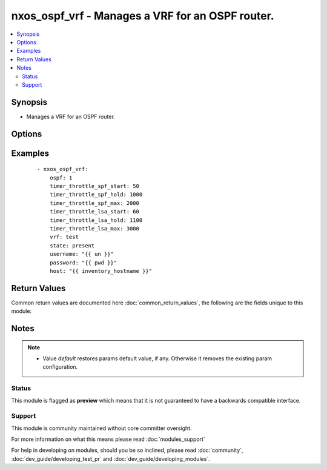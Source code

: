 .. _nxos_ospf_vrf:


nxos_ospf_vrf - Manages a VRF for an OSPF router.
+++++++++++++++++++++++++++++++++++++++++++++++++

.. versionadded:: 2.2


.. contents::
   :local:
   :depth: 2


Synopsis
--------

* Manages a VRF for an OSPF router.




Options
-------

.. raw:: html

    <table border=1 cellpadding=4>
    <tr>
    <th class="head">parameter</th>
    <th class="head">required</th>
    <th class="head">default</th>
    <th class="head">choices</th>
    <th class="head">comments</th>
    </tr>
                <tr><td>auto_cost<br/><div style="font-size: small;"></div></td>
    <td>no</td>
    <td></td>
        <td></td>
        <td><div>Specifies the reference bandwidth used to assign OSPF cost. Valid values are an integer, in Mbps, or the keyword 'default'.</div>        </td></tr>
                <tr><td>default_metric<br/><div style="font-size: small;"></div></td>
    <td>no</td>
    <td></td>
        <td></td>
        <td><div>Specify the default Metric value. Valid values are an integer or the keyword 'default'.</div>        </td></tr>
                <tr><td>host<br/><div style="font-size: small;"></div></td>
    <td>yes</td>
    <td></td>
        <td></td>
        <td><div>Specifies the DNS host name or address for connecting to the remote device over the specified transport.  The value of host is used as the destination address for the transport.</div>        </td></tr>
                <tr><td>log_adjacency<br/><div style="font-size: small;"></div></td>
    <td>no</td>
    <td></td>
        <td><ul><li>log</li><li>detail</li><li>default</li></ul></td>
        <td><div>Controls the level of log messages generated whenever a neighbor changes state. Valid values are 'log', 'detail', and 'default'.</div>        </td></tr>
                <tr><td>ospf<br/><div style="font-size: small;"></div></td>
    <td>yes</td>
    <td></td>
        <td></td>
        <td><div>Name of the OSPF instance.</div>        </td></tr>
                <tr><td>password<br/><div style="font-size: small;"></div></td>
    <td>no</td>
    <td></td>
        <td></td>
        <td><div>Specifies the password to use to authenticate the connection to the remote device.  This is a common argument used for either <em>cli</em> or <em>nxapi</em> transports. If the value is not specified in the task, the value of environment variable <code>ANSIBLE_NET_PASSWORD</code> will be used instead.</div>        </td></tr>
                <tr><td>port<br/><div style="font-size: small;"></div></td>
    <td>no</td>
    <td>0 (use common port)</td>
        <td></td>
        <td><div>Specifies the port to use when building the connection to the remote device.  This value applies to either <em>cli</em> or <em>nxapi</em>.  The port value will default to the appropriate transport common port if none is provided in the task.  (cli=22, http=80, https=443).</div>        </td></tr>
                <tr><td>provider<br/><div style="font-size: small;"></div></td>
    <td>no</td>
    <td></td>
        <td></td>
        <td><div>Convenience method that allows all <em>nxos</em> arguments to be passed as a dict object.  All constraints (required, choices, etc) must be met either by individual arguments or values in this dict.</div>        </td></tr>
                <tr><td>router_id<br/><div style="font-size: small;"></div></td>
    <td>no</td>
    <td></td>
        <td></td>
        <td><div>Router Identifier (ID) of the OSPF router VRF instance.</div>        </td></tr>
                <tr><td>ssh_keyfile<br/><div style="font-size: small;"></div></td>
    <td>no</td>
    <td></td>
        <td></td>
        <td><div>Specifies the SSH key to use to authenticate the connection to the remote device.  This argument is only used for the <em>cli</em> transport. If the value is not specified in the task, the value of environment variable <code>ANSIBLE_NET_SSH_KEYFILE</code> will be used instead.</div>        </td></tr>
                <tr><td>timeout<br/><div style="font-size: small;"> (added in 2.3)</div></td>
    <td>no</td>
    <td>10</td>
        <td></td>
        <td><div>Specifies the timeout in seconds for communicating with the network device for either connecting or sending commands.  If the timeout is exceeded before the operation is completed, the module will error. NX-API can be slow to return on long-running commands (sh mac, sh bgp, etc).</div>        </td></tr>
                <tr><td>timer_throttle_lsa_hold<br/><div style="font-size: small;"></div></td>
    <td>no</td>
    <td></td>
        <td></td>
        <td><div>Specify the hold interval for rate-limiting Link-State Advertisement (LSA) generation. Valid values are an integer, in milliseconds, or the keyword 'default'.</div>        </td></tr>
                <tr><td>timer_throttle_lsa_max<br/><div style="font-size: small;"></div></td>
    <td>no</td>
    <td></td>
        <td></td>
        <td><div>Specify the max interval for rate-limiting Link-State Advertisement (LSA) generation. Valid values are an integer, in milliseconds, or the keyword 'default'.</div>        </td></tr>
                <tr><td>timer_throttle_lsa_start<br/><div style="font-size: small;"></div></td>
    <td>no</td>
    <td></td>
        <td></td>
        <td><div>Specify the start interval for rate-limiting Link-State Advertisement (LSA) generation. Valid values are an integer, in milliseconds, or the keyword 'default'.</div>        </td></tr>
                <tr><td>timer_throttle_spf_hold<br/><div style="font-size: small;"></div></td>
    <td>no</td>
    <td></td>
        <td></td>
        <td><div>Specify minimum hold time between Shortest Path First (SPF) calculations. Valid values are an integer, in milliseconds, or the keyword 'default'.</div>        </td></tr>
                <tr><td>timer_throttle_spf_max<br/><div style="font-size: small;"></div></td>
    <td>no</td>
    <td></td>
        <td></td>
        <td><div>Specify the maximum wait time between Shortest Path First (SPF) calculations. Valid values are an integer, in milliseconds, or the keyword 'default'.</div>        </td></tr>
                <tr><td>timer_throttle_spf_start<br/><div style="font-size: small;"></div></td>
    <td>no</td>
    <td></td>
        <td></td>
        <td><div>Specify initial Shortest Path First (SPF) schedule delay. Valid values are an integer, in milliseconds, or the keyword 'default'.</div>        </td></tr>
                <tr><td>transport<br/><div style="font-size: small;"></div></td>
    <td>yes</td>
    <td>cli</td>
        <td></td>
        <td><div>Configures the transport connection to use when connecting to the remote device.  The transport argument supports connectivity to the device over cli (ssh) or nxapi.</div>        </td></tr>
                <tr><td>use_ssl<br/><div style="font-size: small;"></div></td>
    <td>no</td>
    <td></td>
        <td><ul><li>yes</li><li>no</li></ul></td>
        <td><div>Configures the <em>transport</em> to use SSL if set to true only when the <code>transport=nxapi</code>, otherwise this value is ignored.</div>        </td></tr>
                <tr><td>username<br/><div style="font-size: small;"></div></td>
    <td>no</td>
    <td></td>
        <td></td>
        <td><div>Configures the username to use to authenticate the connection to the remote device.  This value is used to authenticate either the CLI login or the nxapi authentication depending on which transport is used. If the value is not specified in the task, the value of environment variable <code>ANSIBLE_NET_USERNAME</code> will be used instead.</div>        </td></tr>
                <tr><td>validate_certs<br/><div style="font-size: small;"></div></td>
    <td>no</td>
    <td></td>
        <td><ul><li>yes</li><li>no</li></ul></td>
        <td><div>If <code>no</code>, SSL certificates will not be validated. This should only be used on personally controlled sites using self-signed certificates.  If the transport argument is not nxapi, this value is ignored.</div>        </td></tr>
                <tr><td>vrf<br/><div style="font-size: small;"></div></td>
    <td>no</td>
    <td>default</td>
        <td></td>
        <td><div>Name of the resource instance. Valid value is a string. The name 'default' is a valid VRF representing the global OSPF.</div>        </td></tr>
        </table>
    </br>



Examples
--------

 ::

    - nxos_ospf_vrf:
        ospf: 1
        timer_throttle_spf_start: 50
        timer_throttle_spf_hold: 1000
        timer_throttle_spf_max: 2000
        timer_throttle_lsa_start: 60
        timer_throttle_lsa_hold: 1100
        timer_throttle_lsa_max: 3000
        vrf: test
        state: present
        username: "{{ un }}"
        password: "{{ pwd }}"
        host: "{{ inventory_hostname }}"

Return Values
-------------

Common return values are documented here :doc:`common_return_values`, the following are the fields unique to this module:

.. raw:: html

    <table border=1 cellpadding=4>
    <tr>
    <th class="head">name</th>
    <th class="head">description</th>
    <th class="head">returned</th>
    <th class="head">type</th>
    <th class="head">sample</th>
    </tr>

        <tr>
        <td> end_state </td>
        <td> k/v pairs of configuration after module execution </td>
        <td align=center> verbose mode </td>
        <td align=center> dict </td>
        <td align=center> {'router_id': '', 'timer_throttle_lsa_max': '3000', 'timer_throttle_spf_max': '2000', 'timer_throttle_lsa_hold': '1100', 'default_metric': '', 'log_adjacency': '', 'timer_throttle_lsa_start': '60', 'vrf': 'test', 'auto_cost': '40000', 'timer_throttle_spf_start': '50', 'ospf': '1', 'timer_throttle_spf_hold': '1000'} </td>
    </tr>
            <tr>
        <td> changed </td>
        <td> check to see if a change was made on the device </td>
        <td align=center> always </td>
        <td align=center> boolean </td>
        <td align=center> True </td>
    </tr>
            <tr>
        <td> updates </td>
        <td> commands sent to the device </td>
        <td align=center> always </td>
        <td align=center> list </td>
        <td align=center> ['router ospf 1', 'vrf test', 'timers throttle lsa 60 1100 3000', 'timers throttle spf 50 1000 2000'] </td>
    </tr>
            <tr>
        <td> proposed </td>
        <td> k/v pairs of parameters passed into module </td>
        <td align=center> verbose mode </td>
        <td align=center> dict </td>
        <td align=center> {'timer_throttle_lsa_max': '3000', 'timer_throttle_spf_max': '2000', 'timer_throttle_lsa_hold': '1100', 'timer_throttle_lsa_start': '60', 'vrf': 'test', 'timer_throttle_spf_start': '50', 'ospf': '1', 'timer_throttle_spf_hold': '1000'} </td>
    </tr>
            <tr>
        <td> existing </td>
        <td> k/v pairs of existing configuration </td>
        <td align=center> verbose mode </td>
        <td align=center> dict </td>
        <td align=center> {'router_id': '', 'timer_throttle_lsa_max': '5000', 'timer_throttle_spf_max': '5000', 'timer_throttle_lsa_hold': '5000', 'default_metric': '', 'log_adjacency': '', 'timer_throttle_lsa_start': '0', 'vrf': 'test', 'auto_cost': '40000', 'timer_throttle_spf_start': '200', 'ospf': '1', 'timer_throttle_spf_hold': '1000'} </td>
    </tr>
        
    </table>
    </br></br>

Notes
-----

.. note::
    - Value *default* restores params default value, if any. Otherwise it removes the existing param configuration.



Status
~~~~~~

This module is flagged as **preview** which means that it is not guaranteed to have a backwards compatible interface.


Support
~~~~~~~

This module is community maintained without core committer oversight.

For more information on what this means please read :doc:`modules_support`


For help in developing on modules, should you be so inclined, please read :doc:`community`, :doc:`dev_guide/developing_test_pr` and :doc:`dev_guide/developing_modules`.
